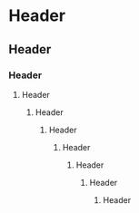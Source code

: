 * Header
** Header
*** Header
**** Header
***** Header
****** Header
******* Header
******** Header
********* Header
********** Header
